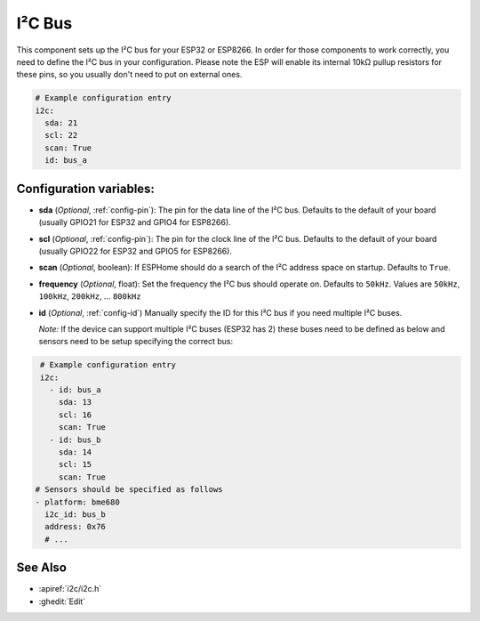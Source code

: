 .. _i2c:

I²C Bus
=======

.. seo::
    :description: Instructions for setting up the I²C bus to communicate with 2-wire devices in ESPHome
    :image: i2c.png
    :keywords: i2c, iic, bus

This component sets up the I²C bus for your ESP32 or ESP8266. In order for those components
to work correctly, you need to define the I²C bus in your configuration. Please note the ESP
will enable its internal 10kΩ pullup resistors for these pins, so you usually don't need to
put on external ones.

.. code-block:: yaml

    # Example configuration entry
    i2c:
      sda: 21
      scl: 22
      scan: True
      id: bus_a

Configuration variables:
------------------------

- **sda** (*Optional*, :ref:`config-pin`): The pin for the data line of the I²C bus.
  Defaults to the default of your board (usually GPIO21 for ESP32 and GPIO4 for ESP8266).
- **scl** (*Optional*, :ref:`config-pin`): The pin for the clock line of the I²C bus.
  Defaults to the default of your board (usually GPIO22 for ESP32 and
  GPIO5 for ESP8266).
- **scan** (*Optional*, boolean): If ESPHome should do a search of the I²C address space on startup.
  Defaults to ``True``.
- **frequency** (*Optional*, float): Set the frequency the I²C bus should operate on.
  Defaults to ``50kHz``. Values are ``50kHz``, ``100kHz``, ``200kHz``, ... ``800kHz``
- **id** (*Optional*, :ref:`config-id`) Manually specify the ID for this I²C bus if you need multiple I²C buses.
  
  *Note:*
  If the device can support multiple I²C buses (ESP32 has 2) these buses need to be defined as below and sensors need to be setup specifying the correct bus:
.. code-block:: yaml

    # Example configuration entry
    i2c:
      - id: bus_a
        sda: 13
        scl: 16
        scan: True
      - id: bus_b
        sda: 14
        scl: 15
        scan: True
   # Sensors should be specified as follows
   - platform: bme680
     i2c_id: bus_b
     address: 0x76
     # ...
  
See Also
--------

- :apiref:`i2c/i2c.h`
- :ghedit:`Edit`

